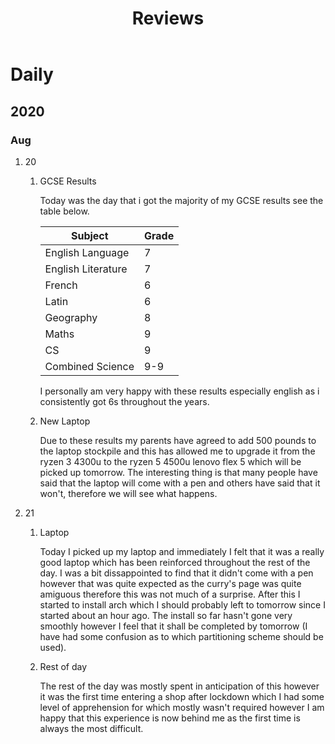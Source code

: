 #+TITLE: Reviews

* Daily
** 2020
*** Aug
**** 20
***** GCSE Results
Today was the day that i got the majority of my GCSE results see the table below.
| Subject            | Grade |
|--------------------+-------|
| English Language   |     7 |
| English Literature |     7 |
| French             |     6 |
| Latin              |     6 |
| Geography          |     8 |
| Maths              |     9 |
| CS                 |     9 |
| Combined Science   |   9-9 |

I personally am very happy with these results especially english as i consistently got 6s throughout the years.
***** New Laptop
Due to these results my parents have agreed to add 500 pounds to the laptop stockpile and this has allowed me to upgrade it from the ryzen 3 4300u to the ryzen 5 4500u lenovo flex 5 which will be picked up tomorrow. The interesting thing is that many people have said that the laptop will come with a pen and others have said that it won't, therefore we will see what happens.
**** 21
***** Laptop
Today I picked up my laptop and immediately I felt that it was a really good laptop which has been reinforced throughout the rest of the day. I was a bit dissappointed to find that it didn't come with a pen however that was quite expected as the curry's page was quite amiguous therefore this was not much of a surprise. After this I started to install arch which I should probably left to tomorrow since I started about an hour ago. The install so far hasn't gone very smoothly however I feel that it shall be completed by tomorrow (I have had some confusion as to which partitioning scheme should be used).
***** Rest of day
The rest of the day was mostly spent in anticipation of this however it was the first time entering a shop after lockdown which I had some level of apprehension for which mostly wasn't required however I am happy that this experience is now behind me as the first time is always the most difficult.

